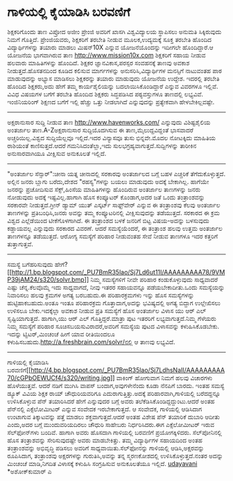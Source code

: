 * ಗಾಳಿಯಲ್ಲಿ ಕೈಯಾಡಿಸಿ ಬರವಣಿಗೆ

ಶಿಕ್ಷಕರಿಗೊಂದು ತಾಣ
ವಿಪ್ರೋದ ಅಜೀಂ ಪ್ರೇಂಜಿ ಅವರಿಗೆ ಖಾಸಗಿ ವಿಶ್ವವಿದ್ಯಾಲಯ ಸ್ಥಾಪಿಸಲು ಅನುಮತಿ
ಸಿಕ್ಕಿರುವುದು ನಿಮಗೆ ಗೊತ್ತಿದೆ. ಪ್ರೇಂಜಿಯವರು, ಶಿಕ್ಷಕರಿಗೆ ತರಬೇತಿ ನೀಡುವ
ಮೂಲಕ,ಉದ್ಯಮಕ್ಕೆ ಸೂಕ್ತ ತರಬೇತಿ ಹೊಂದಿದ ವಿದ್ಯಾರ್ಥಿಗಳನ್ನು ತಯಾರು ಮಾಡಲು ಮಿಷನ್10X
ಎನ್ನುವ ಯೋಜನೆಯೊಂದನ್ನು ಇದೀಗಲೇ ಹೊಂದಿದ್ದಾರೆ.ಆ ಯೋಜನೆಯ ಭಾಗವಾಗಿರುವ ತಾಣ
http://www.mission10x.com ಶಿಕ್ಷಕರಿಗೆ ಸಹಾಯ ನೀಡುವ ಹಲವಾರು ಮಾಹಿತಿಗಳನ್ನು
ಹೊಂದಿದೆ. ಶಿಕ್ಷಕರ ಜ್ಞಾನವಿಕಾಸ,ಪರಸ್ಪರ ಸಂವಹನಕ್ಕೆ ತಾಣವು ಅವಕಾಶ
ನೀಡುತ್ತದೆ.ಹೊಸತನದಿಂದ ಕೂಡಿದ ಕಲಿಸುವ ಮಾರ್ಗಗಳನ್ನು ಅನುಸರಿಸಿ,ವಿದ್ಯಾರ್ಥಿಗಳ
ಮನಸ್ಸಿಗೆ ನಾಟುವಂತಹ ಪಾಠ ಮಾಡುವುದನ್ನು ಅಭ್ಯಾಸ ಮಾಡಿಸಲು ಶಿಕ್ಷಕರನ್ನು ತಯಾರು
ಮಾಡುವುದು ಯೋಜನೆಯ ಉದ್ದೇಶ. ಇದರಲ್ಲಿ ತರಬೇತಿ ಹೊಂದಿದ ಶಿಕ್ಷಕರು,ಅದು ಹೇಗೆ ತಮ್ಮ
ಕಾರ್ಯಶೈಲಿಯನ್ನು ಬದಲಾಯಿಸಿಕೊಂಡಿದ್ದಾರೆ ಎನ್ನುವ ವಿವರಗಳೂ ಇಲ್ಲಿವೆ. ವಿವಿಧ ವಿಷಯಗಳ
ಬಗೆಗೆ ತರಬೇತಿ ಹೊಂದಿದ ಶಿಕ್ಷಕರು ಸಿದ್ಧಪಡಿಸಿದ ಪಠ್ಯವಸ್ತುಗಳೂ ತಾಣದಲ್ಲಿ ಲಭ್ಯವಿವೆ.
ಇಂಜಿನಿಯರಿಂಗ್ ಶಿಕ್ಷಣದ ಬಗೆಗೆ ಇಲ್ಲಿ ಹೆಚ್ಚು ಒತ್ತು ನೀಡಲಾಗಿದೆ ಎನ್ನುವುದನ್ನು
ಪ್ರತ್ಯೇಕವಾಗಿ ಹೇಳಬೇಕಿಲ್ಲವಷ್ಟೇ.
------------------------------------------
ಅಕ್ಷರಾನುಸಾರ ಸುದ್ದಿ ನೀಡುವ ತಾಣ
http://www.havenworks.com/ ಎನ್ನುವುದು ವಿಶಿಷ್ಟಶೈಲಿಯ ಅಂತರ್ಜಾಲ
ತಾಣ.A-Zಅಕ್ಷರಾನುಸಾರ ಸುದ್ದಿಯೊದಗಿಸುವ ಈ ತಾಣ,ಮೈಲುದ್ದವಿದ್ದಂತೆ ಭಾಸವಾದರೆ
ಅಚ್ಚರಿಯಿಲ್ಲ.ವಿಶ್ವದ ಸುದ್ದಿಯೆಲ್ಲವೂ ಇಲ್ಲಿದೆ.ಇದರ ವಿನ್ಯಾಸವೂ ತುಸು ಭಿನ್ನವೇ.ಮೊದಲ
ನೋಟಕ್ಕಿದು ಮಾಹಿತಿಯ ರಾಶಿಯಂತೆ ಕಾಣಿಸುತ್ತದೆ.ಆದರೆ ಗಮನಿಸಿದಂತೆಲ್ಲಾ,ಇದು
ಸುಲಭಗ್ರಹ್ಯವಾಗುತ್ತದೆ.ಸುದ್ದಿಗಳನ್ನು ತಾರೀಕಿನ ಅನುಸಾರವಾಗಿಯೂ ವೀಕ್ಷಿಸುವ ಅನುಕೂಲತೆ
ಇಲ್ಲಿದೆ.
---------------------------------------------------
"ಅಂತರ್ಜಾಲ ಸೆನ್ಸಾರ್":ಚೀನಾ ಯತ್ನ
ಚೀನಾದಲ್ಲಿ ಸರಕಾರವು ಅಂತರ್ಜಾಲದ ಬಗ್ಗೆ ಬಹಳ ಎಚ್ಚರಿಕೆ ತೆಗೆದುಕೊಳ್ಳುತ್ತದೆ. ಅಲ್ಲಿನ
ಜನರು ಬ್ಲಾಗು ಬರೆದು,ದೇಶದ "ರಹಸ್ಯ"ಗಳನ್ನು ಬಯಲು ಮಾಡುವುದು ಅದಕ್ಕೆ ಬೇಕಾಗಿಲ್ಲ.
ಹಾಗೆಯೇ ಜನರನ್ನು ಪ್ರಚೋದಿಸುವ ಸೆಕ್ಸ್,ಹಿಂಸೆಯ ಮಾಹಿತಿಗಳನ್ನು ಹೊಂದಿರುವ ಅಂತರ್ಜಾಲ
ತಾಣಗಳನ್ನು ಜನರು ನೋಡುವುದು ಅದಕ್ಕೆ ಇಷ್ಟವಿಲ್ಲ.ಹಾಗಾಗಿ ಹೊಸ ಕಂಪ್ಯೂಟರ್ ಕೊಂಡಾಗ,ಅದರ
ಜತೆ ಒಂದು ತಂತ್ರಾಂಶವನ್ನು ಸರಕಾರವೇ ನೀಡುತ್ತದೆ.ಗ್ರೀನ್ ಡ್ಯಾಮ್ ಯುತ್ ಎಸ್ಕರ್ಟ್
ಸಾಫ್ಟ್‌ವೇರ್ ಎನ್ನುವ ಈ ತಂತ್ರಾಂಶವು ಕೆಲವು ಅಂತರ್ಜಾಲ ತಾಣಗಳನ್ನು
ಪ್ರತಿಬಂಧಿಸಿ,ಜನರು ಅವನ್ನು ತಮ್ಮ ಕಂಪ್ಯೂಟರಿನಲ್ಲಿ ವೀಕ್ಷಿಸುವುದನ್ನು ತಡೆಯುತ್ತದೆ.
ಸರಕಾರದ ಈ ಕ್ರಮ ವಿಶ್ವದ ಎಲ್ಲೆಡೆಯಿಂದ ಟೀಕೆಗೊಳಗಾಗಿದೆ. ಈ ತಂತ್ರಾಂಶದ ಬಳಕೆ ಜನರಿಗೆ
ಬಿಟ್ಟ ವಿಷಯ-ಅದನ್ನು ಬಳಸುವುದು ಕಡ್ಡಾಯವಲ್ಲ ಎನ್ನುವುದು ಸರಕಾರದ ವಿವರಣೆ.
ಆದರೆ ಸಮಸ್ಯೆಯೆಂದರೆ, ಈ ತಂತ್ರಾಂಶ ಹಲವು ಉತ್ತಮ ಅಂತರ್ಜಾಲ ತಾಣಗಳನ್ನೂ ತಡೆಯುತ್ತದೆ.
ಆರೋಗ್ಯ ಸಮಸ್ಯೆಗೆ ಪರಿಹಾರ ನೀಡುವಂತಹ ಸೇವೆ ನೀಡುವ ತಾಣಗಳೂ ಇದರ ಕತ್ತರಿಗೆ
ತುತ್ತಾಗುತ್ತವೆ.
-------------------------------------------------------------
ಸಮಸ್ಯೆ ಬಗೆಹರಿಸುವುದು
ಹೇಗೆ?[[http://1.bp.blogspot.com/_PU7BmR35lao/Sj7Ld6ut11I/AAAAAAAAA78/9VMP39jAM24/s1600-h/solvr.bmp][[[http://1.bp.blogspot.com/_PU7BmR35lao/Sj7Ld6ut11I/AAAAAAAAA78/9VMP39jAM24/s320/solvr.bmp]]]]
ನಿಮ್ಮ ಸಮಸ್ಯೆಗಳಿಗೆ ನೀವೇ ಪರಿಹಾರ ಕಂಡುಕೊಳ್ಳುವುದು ಸಾಧ್ಯವಾದರೆ ಎಷ್ಟು
ಚೆನ್ನ.ಕೆಲವೊಮ್ಮೆ ಇದು ಸಾಧ್ಯವಾಗದೆ, ನೀವು ಇತರರ ಸಹಾಯವನ್ನೂ ಪಡೆಯಬೇಕಾದೀತು.ಒಂದು
ಸಮಸ್ಯೆಯನ್ನು ನಿವಾರಿಸಲು ಹಲವು ಕ್ರಮಗಳ ಅಗತ್ಯ ಬರಬಹುದು.ಈ ಪರಿಹಾರಕ್ರಮಗಳು ಇನ್ನು
ಹೊಸ ಸಮಸ್ಯೆಗಳನ್ನು ಹುಟ್ಟಿಹಾಕಬಹುದು.ಅಂತೂ ಇಂತೂ ಪರಿಹಾರಕ್ರಮ ಗೊತ್ತಾದಾಗ,ಅದನ್ನು
ಭವಿಷ್ಯದಲ್ಲಿ ಅಗತ್ಯ ಬಿದ್ದಾಗ ಉಲ್ಲೇಖಿಸಲು ಉಳಿಸಲೂ ಬೇಕು.ಇದಕ್ಕೆಲ್ಲಾ ಅವಕಾಶ ನೀಡುವ
ಪ್ರತಿ ಸಮಸ್ಯೆಗೆ ಹೊಸ ಅಂತರ್ಜಾಲ ವಿಳಾಸ ಯು ಆರ್ ಎಲ್ ಸೃಷ್ಟಿಯಾಗುತ್ತದೆ. ಹಾಗಾಗಿ,ಯು
ಆರ್ ಎಲ್ ಗೊತ್ತಿದ್ದರೆ.ಮಾತ್ರಾ ಪುಟ ಇತರರಿಗೆ ಲಭ್ಯವಾಗುತ್ತದೆ.ನಿಮ್ಮ ಗೆಳೆಯರು ನಿಮ್ಮ
ಸಮಸ್ಯೆಗೆ ಪರಿಹಾರ ಸೂಚಿಸಬಯಸುವಿರಾದರೆ,ಅವರಿಗೆ ಸಮಸ್ಯೆಯ ಪುಟದ ವಿಳಾಸವನ್ನು
ಕಳುಹಿಸಿಕೊಡಬೇಕು. ಇದನ್ನು ಟ್ವಿಟರ್,ಮಿಂಚಂಚೆ ಹೀಗೆ ಯಾವ ರೀತಿಯಿಂದಲೂ
ಕಳುಹಿಸಬಹುದು.http://a.freshbrain.com/solvr/ನಲ್ಲಿ ಆ ತಾಣವು ಲಭ್ಯವಿದೆ.
--------------------------------------
ಗಾಳಿಯಲ್ಲಿ ಕೈಯಾಡಿಸಿ
ಬರವಣಿಗೆ[[http://4.bp.blogspot.com/_PU7BmR35lao/Sj7LdhsNaII/AAAAAAAAA70/cGPbOEWUCf4/s1600-h/writing.jpg][[[http://4.bp.blogspot.com/_PU7BmR35lao/Sj7LdhsNaII/AAAAAAAAA70/cGPbOEWUCf4/s320/writing.jpg]]]]
ವಾಕಿಂಗ್ ಹೋಗುವಾಗ ನಿಮಗೆ ಹಲವು ವಿಚಾರಗಳು ಹೊಳೆಯುತ್ತವೆ. ಆದರೆ ನಡಿಗೆ ಮುಗಿಸಿ ವಾಪಸ್
ಬಂದಾಗ,ಅವುಗಳೇನೆಂದು ಕೂಡಾ ನೆನಪಿಗೆ ಬಾರದು. ಇಂತಹ ಸಮಸ್ಯೆ ಡ್ಯೂಕ್ ವಿವಿಯ ಶಿಕ್ಷಕ
ರ‍ಾಯ್ ಚೌಧುರಿಯವರಿಗೂ ಎದುರಾಗುತ್ತಿತ್ತು.ಅದಕ್ಕೆ ಪರಿಹಾರವಾಗಿ,ಗಾಳಿಯಲ್ಲಿ
ಬರೆದದ್ದನ್ನೂ ಉಳಿಸಿಕೊಳ್ಳುವ ಪೆನ್ ತಯಾರಿಸಿದರೆ ಹೇಗೆ ಎನ್ನುವುದರ ಬಗ್ಗೆ ಅವರು
ತಲೆಕೆಡಿಸಿಕೊಂಡಿದ್ದದ್ದುಂಟು.ಆದರೆ ಅಂತಹ ಪೆನ್‌ನಲ್ಲಿ ಎಕ್ಸೆಲೋಮೀಟರ್ ಎನ್ನುವ ಸಂವೇದಕ
ಇರಬೇಕಾಗುತ್ತದೆ. ಆ ಸಂವೇದಕ, ಗಾಳಿಯಲ್ಲಿ ಆಡಿಸಿದಾಗ ಉಂಟಾಗುವ ತಿಕ್ಕಾಟವನ್ನು ಪತ್ತೆ
ಮಾಡಲು ಶಕ್ತವಾಗುತ್ತದೆ.ಆದರೆ ಅಂತಹ ವಿಶೇಷ ಪೆನ್ ತಯಾರಿಕೆ ದುಬಾರಿ ಆದೀತು ಎಂದು,ಅದರ
ಬಗ್ಗೆ ಮುಂದುವರಿಯದಿರಲು ಚೌಧುರಿ ಸಾಹೇಬರು ನಿರ್ಧರಿಸಿದರು.ಈಗ ಎಕ್ಸೆಲೋಮೀಟರ್ ಇರುವ
ಸೆಲ್‌ಫೋನ್‌ಗಳು ಬಂದಿವೆ. ಹಾಗಾಗಿ ಅವರು ಹೊಸದಾಗಿ ಗಾಳಿಯಲ್ಲಿ ಬರವಣಿಗೆ
ಪ್ರಯೋಗಕ್ಕಿಳಿದರು. ಸೆಲ್‌ಪೋನಿನಲ್ಲಿ ಹೊಸ ತಂತ್ರಾಶವನ್ನು ಸೇರಿಸುವುದಷ್ಟೇ ಅವರು
ಮಾಡಬೇಕಿತ್ತು. ತಮ್ಮ ವಿದ್ಯಾರ್ಥಿಗಳ ಸಹಾಯದಿಂದ ಅಂತಹ ತಂತ್ರಾಂಶವನ್ನು ಅಭಿವೃದ್ಧಿ
ಪಡಿಸಲು ಅವರಿಗೆ ಸಾಧ್ಯವಾಯಿತು.ಸೆಲ್‌ಫೋನನ್ನು ಗಾಳಿಯಲ್ಲಿ ಆಡಿಸಿ,ಅಕ್ಷರವನ್ನು
ರೂಪಿಸಿದಾಗ, ತಂತ್ರಾಂಶವು ಅಕ್ಷರಗಳನ್ನು ಗುರುತಿಸಿ,ಅವನ್ನು ತನ್ನ ಸ್ಮರಣಕೋಶದಲ್ಲಿ
ಉಳಿಸಿಕೊಳ್ಳುತ್ತದೆ.ನಂತರ ಅದನ್ನು ಮಿಂಚಂಚೆ ಮಾಡಿ,ನಿಗದಿತ ವಿಳಾಸಕ್ಕೆ ಕಳುಹಿಸಿ
ಸಂಗ್ರಹಿಸುವ ಅನುಕೂಲತೆಯೂ ಇಲ್ಲಿದೆ.
[[http://uni.medhas.org/unicode.php5?file=http%3A%2F%2Fudayavani.com%2Fshowstory.asp%3Fnews=1%26contentid=663822%26lang=2][udayavani]]
*ಅಶೋಕ್‌ಕುಮಾರ್ ಎ
